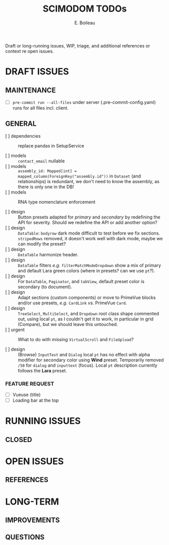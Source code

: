 #+title: SCIMODOM TODOs
#+author: E. Boileau

Draft or long-running issues, WIP, triage, and additional references or context re open issues.

* DRAFT ISSUES

** MAINTENANCE

- [ ] ~pre-commit run --all-files~ under server (.pre-commit-config.yaml) runs for all files incl. client.

** GENERAL

- [ ] dependencies :: replace pandas in SetupService

- [ ] models :: ~contact_email~ nullable
- [ ] models :: ~assembly_id: Mapped[int] = mapped_column(ForeignKey("assembly.id"))~ in ~Dataset~ (and relationships) is redundant,
  we don't need to know the assembly, as there is only one in the DB!
- [ ] models :: RNA type nomenclature enforcement

- [ ] design :: Button presets adapted for /primary/ and /secondary/ by redefining the API for severity. Should we redefine the API
  or add another option?
- [ ] design :: ~DataTable~: ~bodyrow~ dark mode difficult to test before we fix sections. ~stripedRows~ removed, it doesn't work well
  with dark mode, maybe we can modify the preset?
- [ ] design :: ~DataTable~ harmonize header.
- [ ] design :: ~DataTable~ filters /e.g./ ~filterMatchModeDropdown~ show a mix of primary and default Lara green colors (where in presets?
  can we use ~pt~?).
- [ ] design :: For ~DataTable~, ~Paginator~, and ~tabView~, default preset color is secondary (to document).
- [ ] design :: Adapt sections (custom components) or move to PrimeVue blocks and/or use presets, /e.g./ ~CardLink~ /vs./
  PrimeVue ~Card~.
- [ ] design :: ~TreeSelect~, ~MultiSelect~, and ~Dropdown~ root class shape commented out, using local ~pt~, as I couldn't get it to work,
  in particular in grid (Compare), but we should leave this untouched.
- [ ] urgent :: What to do with missing ~VirtualScroll~ and ~FileUpload~?

- [ ] design :: (Browse) ~InputText~ and ~Dialog~ local ~pt~ has no effect with alpha modifier for secondary color using **Wind** preset.
  Temporarily removed ~/50~ for ~dialog~ and ~inputtext~ (focus). Local ~pt~ description currently follows the **Lara** preset.



*** FEATURE REQUEST

- [ ] Vueuse (title)
- [ ] Loading bar at the top

* RUNNING ISSUES

** CLOSED

* OPEN ISSUES

** REFERENCES

* LONG-TERM

** IMPROVEMENTS

** QUESTIONS
